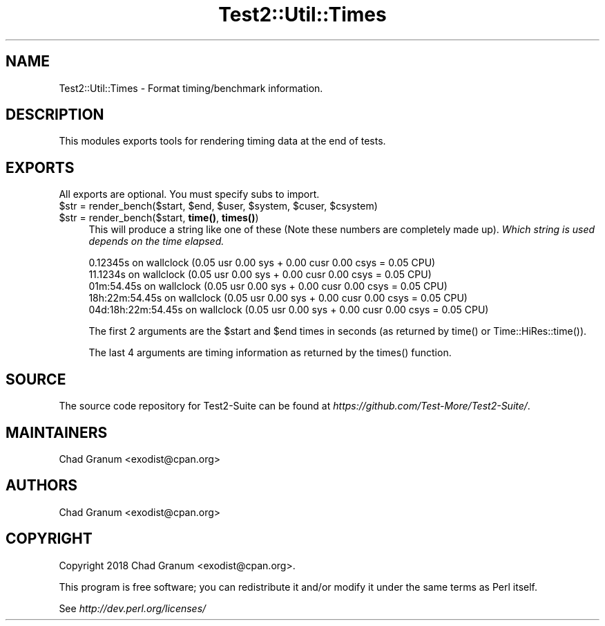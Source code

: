 .\" -*- mode: troff; coding: utf-8 -*-
.\" Automatically generated by Pod::Man 5.01 (Pod::Simple 3.43)
.\"
.\" Standard preamble:
.\" ========================================================================
.de Sp \" Vertical space (when we can't use .PP)
.if t .sp .5v
.if n .sp
..
.de Vb \" Begin verbatim text
.ft CW
.nf
.ne \\$1
..
.de Ve \" End verbatim text
.ft R
.fi
..
.\" \*(C` and \*(C' are quotes in nroff, nothing in troff, for use with C<>.
.ie n \{\
.    ds C` ""
.    ds C' ""
'br\}
.el\{\
.    ds C`
.    ds C'
'br\}
.\"
.\" Escape single quotes in literal strings from groff's Unicode transform.
.ie \n(.g .ds Aq \(aq
.el       .ds Aq '
.\"
.\" If the F register is >0, we'll generate index entries on stderr for
.\" titles (.TH), headers (.SH), subsections (.SS), items (.Ip), and index
.\" entries marked with X<> in POD.  Of course, you'll have to process the
.\" output yourself in some meaningful fashion.
.\"
.\" Avoid warning from groff about undefined register 'F'.
.de IX
..
.nr rF 0
.if \n(.g .if rF .nr rF 1
.if (\n(rF:(\n(.g==0)) \{\
.    if \nF \{\
.        de IX
.        tm Index:\\$1\t\\n%\t"\\$2"
..
.        if !\nF==2 \{\
.            nr % 0
.            nr F 2
.        \}
.    \}
.\}
.rr rF
.\" ========================================================================
.\"
.IX Title "Test2::Util::Times 3"
.TH Test2::Util::Times 3 2023-10-25 "perl v5.38.0" "User Contributed Perl Documentation"
.\" For nroff, turn off justification.  Always turn off hyphenation; it makes
.\" way too many mistakes in technical documents.
.if n .ad l
.nh
.SH NAME
Test2::Util::Times \- Format timing/benchmark information.
.SH DESCRIPTION
.IX Header "DESCRIPTION"
This modules exports tools for rendering timing data at the end of tests.
.SH EXPORTS
.IX Header "EXPORTS"
All exports are optional. You must specify subs to import.
.ie n .IP "$str = render_bench($start, $end, $user, $system, $cuser, $csystem)" 4
.el .IP "\f(CW$str\fR = render_bench($start, \f(CW$end\fR, \f(CW$user\fR, \f(CW$system\fR, \f(CW$cuser\fR, \f(CW$csystem\fR)" 4
.IX Item "$str = render_bench($start, $end, $user, $system, $cuser, $csystem)"
.PD 0
.ie n .IP "$str = render_bench($start, \fBtime()\fR, \fBtimes()\fR)" 4
.el .IP "\f(CW$str\fR = render_bench($start, \fBtime()\fR, \fBtimes()\fR)" 4
.IX Item "$str = render_bench($start, time(), times())"
.PD
This will produce a string like one of these (Note these numbers are completely
made up). \fIWhich string is used depends on the time elapsed.\fR
.Sp
.Vb 1
\&    0.12345s on wallclock (0.05 usr 0.00 sys + 0.00 cusr 0.00 csys = 0.05 CPU)
\&
\&    11.1234s on wallclock (0.05 usr 0.00 sys + 0.00 cusr 0.00 csys = 0.05 CPU)
\&
\&    01m:54.45s on wallclock (0.05 usr 0.00 sys + 0.00 cusr 0.00 csys = 0.05 CPU)
\&
\&    18h:22m:54.45s on wallclock (0.05 usr 0.00 sys + 0.00 cusr 0.00 csys = 0.05 CPU)
\&
\&    04d:18h:22m:54.45s on wallclock (0.05 usr 0.00 sys + 0.00 cusr 0.00 csys = 0.05 CPU)
.Ve
.Sp
The first 2 arguments are the \f(CW$start\fR and \f(CW$end\fR times in seconds (as
returned by \f(CWtime()\fR or \f(CWTime::HiRes::time()\fR).
.Sp
The last 4 arguments are timing information as returned by the \f(CWtimes()\fR
function.
.SH SOURCE
.IX Header "SOURCE"
The source code repository for Test2\-Suite can be found at
\&\fIhttps://github.com/Test\-More/Test2\-Suite/\fR.
.SH MAINTAINERS
.IX Header "MAINTAINERS"
.IP "Chad Granum <exodist@cpan.org>" 4
.IX Item "Chad Granum <exodist@cpan.org>"
.SH AUTHORS
.IX Header "AUTHORS"
.PD 0
.IP "Chad Granum <exodist@cpan.org>" 4
.IX Item "Chad Granum <exodist@cpan.org>"
.PD
.SH COPYRIGHT
.IX Header "COPYRIGHT"
Copyright 2018 Chad Granum <exodist@cpan.org>.
.PP
This program is free software; you can redistribute it and/or
modify it under the same terms as Perl itself.
.PP
See \fIhttp://dev.perl.org/licenses/\fR
